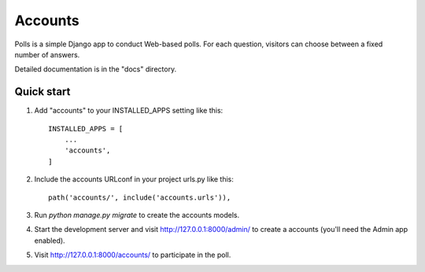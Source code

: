 =====
Accounts
=====

Polls is a simple Django app to conduct Web-based polls. For each
question, visitors can choose between a fixed number of answers.

Detailed documentation is in the "docs" directory.

Quick start
-----------

1. Add "accounts" to your INSTALLED_APPS setting like this::

    INSTALLED_APPS = [
        ...
        'accounts',
    ]

2. Include the accounts URLconf in your project urls.py like this::

    path('accounts/', include('accounts.urls')),

3. Run `python manage.py migrate` to create the accounts models.

4. Start the development server and visit http://127.0.0.1:8000/admin/
   to create a accounts (you'll need the Admin app enabled).

5. Visit http://127.0.0.1:8000/accounts/ to participate in the poll.